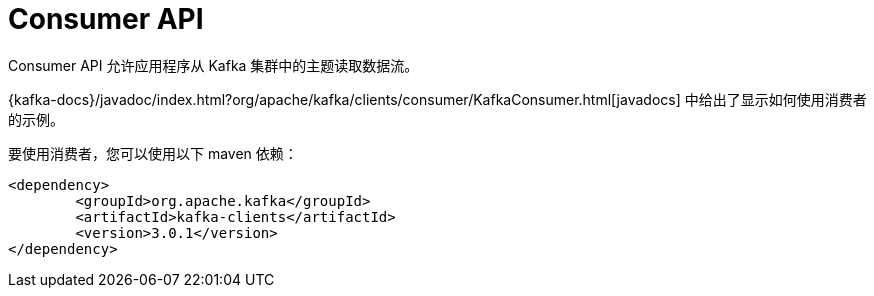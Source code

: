 [[kafka-consumer-api]]
= Consumer API

Consumer API 允许应用程序从 Kafka 集群中的主题读取数据流。

{kafka-docs}/javadoc/index.html?org/apache/kafka/clients/consumer/KafkaConsumer.html[javadocs] 中给出了显示如何使用消费者的示例。

要使用消费者，您可以使用以下 maven 依赖：


[source,xml]
----
<dependency>
	<groupId>org.apache.kafka</groupId>
	<artifactId>kafka-clients</artifactId>
	<version>3.0.1</version>
</dependency>
----

